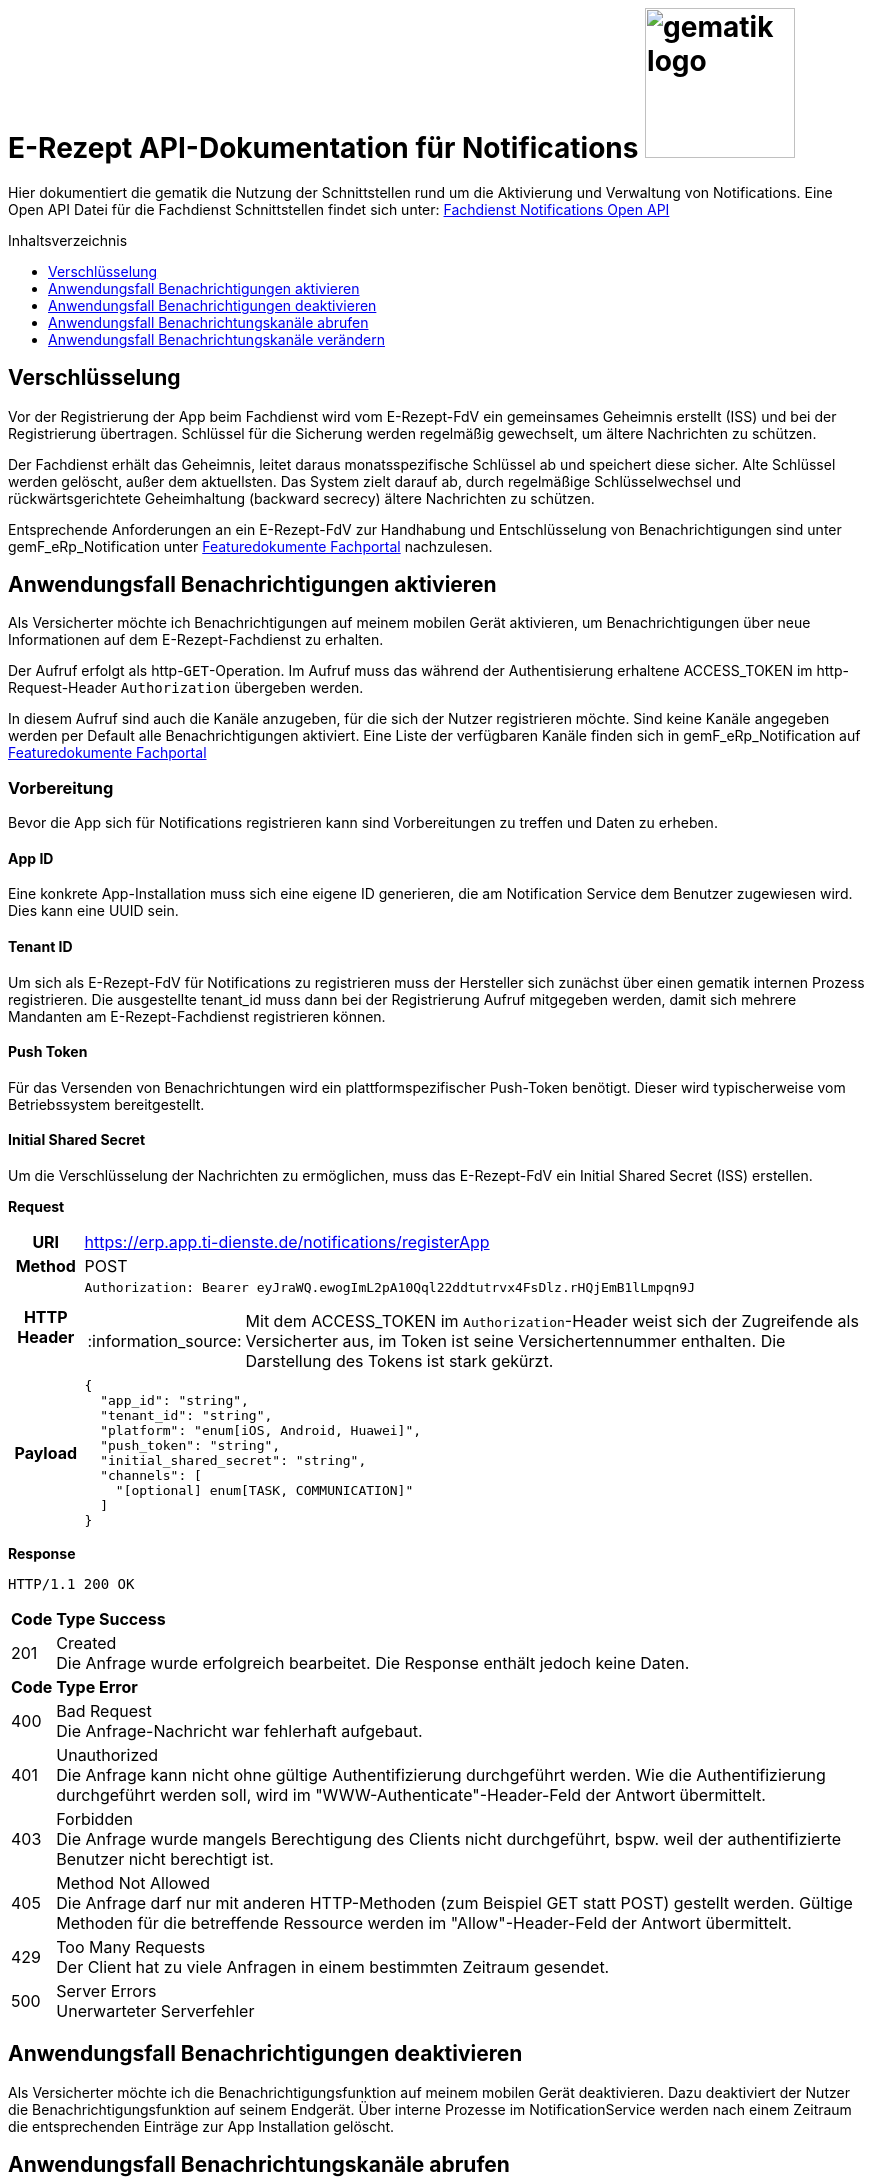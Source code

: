 = E-Rezept API-Dokumentation für Notifications image:gematik_logo.png[width=150, float="right"]
// asciidoc settings for DE (German)
// ==================================
:imagesdir: ../images
:tip-caption: :bulb:
:note-caption: :information_source:
:important-caption: :heavy_exclamation_mark:
:caution-caption: :fire:
:warning-caption: :warning:
:toc: macro
:toclevels: 3
:toc-title: Inhaltsverzeichnis
:toclevels: 1

Hier dokumentiert die gematik die Nutzung der Schnittstellen rund um die Aktivierung und Verwaltung von Notifications.
Eine Open API Datei für die Fachdienst Schnittstellen findet sich unter: link:../resources/openapi/OpenApi_Notification_E-Rezept-Fachdienst_v1_0_0.yaml[Fachdienst Notifications Open API]

toc::[]


== Verschlüsselung
Vor der Registrierung der App beim Fachdienst wird vom E-Rezept-FdV ein gemeinsames Geheimnis erstellt (ISS) und bei der Registrierung übertragen.
Schlüssel für die Sicherung werden regelmäßig gewechselt, um ältere Nachrichten zu schützen.

Der Fachdienst erhält das Geheimnis, leitet daraus monatsspezifische Schlüssel ab und speichert diese sicher. Alte Schlüssel werden gelöscht, außer dem aktuellsten. Das System zielt darauf ab, durch regelmäßige Schlüsselwechsel und rückwärtsgerichtete Geheimhaltung (backward secrecy) ältere Nachrichten zu schützen.

Entsprechende Anforderungen an ein E-Rezept-FdV zur Handhabung und Entschlüsselung von Benachrichtigungen sind unter gemF_eRp_Notification unter link:https://fachportal.gematik.de/schnelleinstieg/downloadcenter/feature-dokumente[Featuredokumente Fachportal] nachzulesen.

==  Anwendungsfall Benachrichtigungen aktivieren
Als Versicherter möchte ich Benachrichtigungen auf meinem mobilen Gerät aktivieren, um Benachrichtigungen über neue Informationen auf dem E-Rezept-Fachdienst zu erhalten.

Der Aufruf erfolgt als http-`GET`-Operation. Im Aufruf muss das während der Authentisierung erhaltene ACCESS_TOKEN im http-Request-Header `Authorization` übergeben werden.

In diesem Aufruf sind auch die Kanäle anzugeben, für die sich der Nutzer registrieren möchte. Sind keine Kanäle angegeben werden per Default alle Benachrichtigungen aktiviert. Eine Liste der verfügbaren Kanäle finden sich in gemF_eRp_Notification auf link:https://fachportal.gematik.de/schnelleinstieg/downloadcenter/feature-dokumente[Featuredokumente Fachportal]

=== Vorbereitung
Bevor die App sich für Notifications registrieren kann sind Vorbereitungen zu treffen und Daten zu erheben.

==== App ID
Eine konkrete App-Installation muss sich eine eigene ID generieren, die am Notification Service dem Benutzer zugewiesen wird. Dies kann eine UUID sein.

==== Tenant ID
Um sich als E-Rezept-FdV für Notifications zu registrieren muss der Hersteller sich zunächst über einen gematik internen Prozess registrieren. Die ausgestellte tenant_id muss dann bei der Registrierung Aufruf mitgegeben werden, damit sich mehrere Mandanten am E-Rezept-Fachdienst registrieren können.

==== Push Token
Für das Versenden von Benachrichtungen wird ein plattformspezifischer Push-Token benötigt. Dieser wird typischerweise vom Betriebssystem bereitgestellt.

==== Initial Shared Secret
Um die Verschlüsselung der Nachrichten zu ermöglichen, muss das E-Rezept-FdV ein Initial Shared Secret (ISS) erstellen.

*Request*
[cols="h,a"]
[%autowidth]
|===
|URI        |https://erp.app.ti-dienste.de/notifications/registerApp
|Method     |POST
|HTTP Header |
----
Authorization: Bearer eyJraWQ.ewogImL2pA10Qql22ddtutrvx4FsDlz.rHQjEmB1lLmpqn9J
----
NOTE: Mit dem ACCESS_TOKEN im `Authorization`-Header weist sich der Zugreifende als Versicherter aus, im Token ist seine Versichertennummer enthalten. Die Darstellung des Tokens ist stark gekürzt.

|Payload    |
[source,json]
----
{
  "app_id": "string",
  "tenant_id": "string",
  "platform": "enum[iOS, Android, Huawei]",
  "push_token": "string",
  "initial_shared_secret": "string",
  "channels": [
    "[optional] enum[TASK, COMMUNICATION]"
  ]
}
----
|===

*Response*
[source,xml]
----
HTTP/1.1 200 OK
----

[cols="a,a"]
[%autowidth]
|===
s|Code   s|Type Success
|201  | Created +
[small]#Die Anfrage wurde erfolgreich bearbeitet. Die Response enthält jedoch keine Daten.#
s|Code   s|Type Error
|400  | Bad Request  +
[small]#Die Anfrage-Nachricht war fehlerhaft aufgebaut.#
|401  |Unauthorized +
[small]#Die Anfrage kann nicht ohne gültige Authentifizierung durchgeführt werden. Wie die Authentifizierung durchgeführt werden soll, wird im "WWW-Authenticate"-Header-Feld der Antwort übermittelt.#
|403  |Forbidden +
[small]#Die Anfrage wurde mangels Berechtigung des Clients nicht durchgeführt, bspw. weil der authentifizierte Benutzer nicht berechtigt ist.#
|405 |Method Not Allowed +
[small]#Die Anfrage darf nur mit anderen HTTP-Methoden (zum Beispiel GET statt POST) gestellt werden. Gültige Methoden für die betreffende Ressource werden im "Allow"-Header-Feld der Antwort übermittelt.#
|429 |Too Many Requests +
[small]#Der Client hat zu viele Anfragen in einem bestimmten Zeitraum gesendet.#
|500  |Server Errors +
[small]#Unerwarteter Serverfehler#
|===

==  Anwendungsfall Benachrichtigungen deaktivieren
Als Versicherter möchte ich die Benachrichtigungsfunktion auf meinem mobilen Gerät deaktivieren. Dazu deaktiviert der Nutzer die Benachrichtigungsfunktion auf seinem Endgerät. Über interne Prozesse im NotificationService werden nach einem Zeitraum die entsprechenden Einträge zur App Installation gelöscht.

== Anwendungsfall Benachrichtungskanäle abrufen
Als Versicherter möchte ich die für Notifications abonnierten Kanäle abrufen können.

*Request*
[cols="h,a"]
|===
|URI        |https://erp.app.ti-dienste.de/notifications/channels?app_id=af199edb-4d7a-4da8-8a70-59378b8f668e
|Method     |GET
|HTTP Header |
----
Authorization: Bearer eyJraWQ.ewogImL2pA10Qql22ddtutrvx4FsDlz.rHQjEmB1lLmpqn9J
----
NOTE:  Mit dem ACCESS_TOKEN im `Authorization`-Header weist sich der Zugreifende als Versicherter aus, im Token ist seine Versichertennummer enthalten. Die Darstellung des Tokens ist stark gekürzt.

|Payload    | -
|===

*Response*
[cols="h,a",separator=¦]
|===
¦HTTP Status Code¦200 OK
¦HTTP Header ¦Content-Type: application/json;charset=utf-8
¦Payload ¦
[source, json]
----
{
  "channels": [
    "TASK",
    "COMMUNICATION"
  ]
}
----

|===

Status Codes
[cols="a,a"]
|===
s|Code   s|Type Success
|200  | OK +
[small]#Die Anfrage wurde erfolgreich bearbeitet. Die angeforderten Kanäle werden im ResponseBody bereitgestellt.#
s|Code   s|Type Error
|400  | Bad Request  +
[small]#Die Anfrage-Nachricht war fehlerhaft aufgebaut.#
|401  |Unauthorized +
[small]#Die Anfrage kann nicht ohne gültige Authentifizierung durchgeführt werden. Wie die Authentifizierung durchgeführt werden soll, wird im "WWW-Authenticate"-Header-Feld der Antwort übermittelt.#
|403  |Forbidden +
[small]#Die Anfrage wurde mangels Berechtigung des Clients nicht durchgeführt, bspw. weil der authentifizierte Benutzer nicht berechtigt ist.#
|404  |Not found +
[small]#Die adressierte Ressource wurde nicht gefunden, die übergebene ID ist ungültig.#
|405 |Method Not Allowed +
[small]#Die Anfrage darf nur mit anderen HTTP-Methoden (zum Beispiel GET statt POST) gestellt werden. Gültige Methoden für die betreffende Ressource werden im "Allow"-Header-Feld der Antwort übermittelt.#
|408 |Request Timeout +
[small]#Innerhalb der vom Server erlaubten Zeitspanne wurde keine vollständige Anfrage des Clients empfangen.#
|410 |Gone +
[small]#Die angeforderte Ressource wird nicht länger bereitgestellt und wurde dauerhaft entfernt.#
|429 |Too Many Requests +
[small]#Der Client hat zu viele Anfragen in einem bestimmten Zeitraum gesendet.#
|500  |Server Errors +
[small]#Unerwarteter Serverfehler#
|===

== Anwendungsfall Benachrichtungskanäle verändern
Als Versicherte mich ich entscheiden über welche Aktivitäten ich informiert werden möchte, um nur über bestimmte Vorgänge zu meinen E-Rezepten informiert zu werden. Hierbei kann sich das E-Rezept-FdV für Kanäle, aber nicht die event_ids registrieren. Wenn ein Kanal registriert ist, erhält der Nutzer Benachrichtigungen für alle event_ids des Kanals.

Folgende Events können auftreten, die dann über einen entsprechenden Kanal ausgeliefert werden.

[%autowidth]
|===
s|event_id s| Kanal s| Auslöser
|task.activate | TASK | Ein neues E-Rezept wurde für den Nutzer eingestellt.
|task.accept | TASK | Ein E-Rezept des Nutzers wurde durch eine Apotheke vom E-Rezept-Fachdienst abgerufen.
|task.close | TASK | Die Abgabe eines E-Rezept des Nutzers wurde vollzogen und die Informationen zur Abgabe zum Abruf vom E-Rezept-Fachdienst bereitgestellt.
|task.abort | TASK | Ein E-Rezept des Nutzers wurde vom E-Rezept-Fachdienst gelöscht.
|task.reject | TASK | Ein E-Rezept des Nutzers wurde durch eine Apotheke zurückgewiesen.
|task.getbyId | TASK | Ein Vertreter hat ein E-Rezept des Nutzers vom E-Rezept-Fachdienst abgerufen.
|communication.new | COMMUNICATION | Eine neue Nachricht für den Versicherten wurde dem E-Rezept-Fachdienst übergeben und kann abgerufen werden.
|===

In diesem Aufruf sind die Kanäle anzugeben, für die sich der Nutzer registrieren möchte. Nicht angegebene Kanäle werden nicht abonniert.

*Request*
[cols="h,a"]
[%autowidth]
|===
|URI        |https://erp.app.ti-dienste.de/notifications?app_id=f715c411-6d7c-4f7f-a396-a02b58319181
|Method     |PATCH
|HTTP Header |
----
Authorization: Bearer eyJraWQ.ewogImL2pA10Qql22ddtutrvx4FsDlz.rHQjEmB1lLmpqn9J
----
NOTE: Mit dem ACCESS_TOKEN im `Authorization`-Header weist sich der Zugreifende als Versicherter aus, im Token ist seine Versichertennummer enthalten. Die Darstellung des Tokens ist stark gekürzt.

|Payload    |
[source,json]
----
{
  "channels": [
    "TASK"
  ]
}
----
|===

*Response*
[cols="h,a",separator=¦]
|===
¦HTTP Status Code¦200 OK
¦HTTP Header ¦Content-Type: application/json;charset=utf-8
¦Payload ¦
[source,json]
{
  "channels": [
    "TASK"
  ]
}

|===
[cols="a,a"]
[%autowidth]
|===
s|Code   s|Type Success
|201  | Created +
[small]#Die Anfrage wurde erfolgreich bearbeitet.#
s|Code   s|Type Error
|400  | Bad Request  +
[small]#Die Anfrage-Nachricht war fehlerhaft aufgebaut.#
|401  |Unauthorized +
[small]#Die Anfrage kann nicht ohne gültige Authentifizierung durchgeführt werden. Wie die Authentifizierung durchgeführt werden soll, wird im "WWW-Authenticate"-Header-Feld der Antwort übermittelt.#
|403  |Forbidden +
[small]#Die Anfrage wurde mangels Berechtigung des Clients nicht durchgeführt, bspw. weil der authentifizierte Benutzer nicht berechtigt ist.#
|405 |Method Not Allowed +
[small]#Die Anfrage darf nur mit anderen HTTP-Methoden (zum Beispiel GET statt POST) gestellt werden. Gültige Methoden für die betreffende Ressource werden im "Allow"-Header-Feld der Antwort übermittelt.#
|429 |Too Many Requests +
[small]#Der Client hat zu viele Anfragen in einem bestimmten Zeitraum gesendet.#
|500  |Server Errors +
[small]#Unerwarteter Serverfehler#
|===
